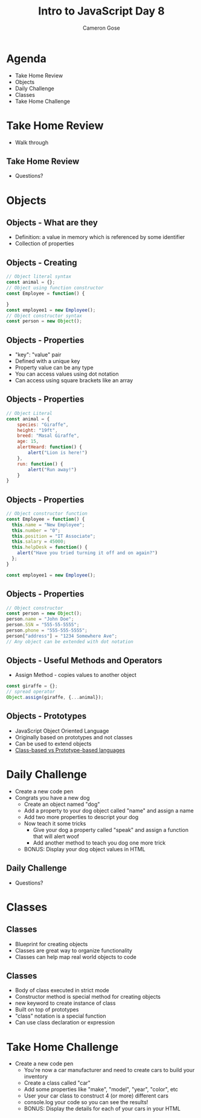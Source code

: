 #+TITLE: Intro to JavaScript Day 8
#+OPTIONS: toc:nil
#+AUTHOR: Cameron Gose
#+REVEAL_THEME: solarized

* Agenda
- Take Home Review
- Objects
- Daily Challenge
- Classes
- Take Home Challenge

* Take Home Review
 - Walk through

** Take Home Review
 - Questions?

* Objects
** Objects - What are they
- Definition: a value in memory which is referenced by some identifier
- Collection of properties
** Objects - Creating
#+BEGIN_SRC  javascript
// Object literal syntax
const animal = {};
// Object using function constructor
const Employee = function() {

}
const employee1 = new Employee();
// Object constructor syntax
const person = new Object();
#+END_SRC
** Objects - Properties
- "key": "value" pair
- Defined with a unique key
- Property value can be any type
- You can access values using dot notation
- Can access using square brackets like an array
** Objects - Properties
#+BEGIN_SRC javascript
// Object Literal
const animal = {
    species: "Giraffe",
    height: "19ft",
    breed: "Masal Giraffe",
    age: 15,
    alertHeard: function() {
        alert("Lion is here!")
    },
    run: function() {
        alert("Run away!")
    }
}
#+END_SRC
** Objects - Properties
#+BEGIN_SRC javascript
// Object constructor function
const Employee = function() {
  this.name = "New Employee";
  this.number = "0";
  this.position = "IT Associate";
  this.salary = 45000;
  this.helpDesk = function() {
    alert("Have you tried turning it off and on again?")
  };
}

const employee1 = new Employee();
#+END_SRC
** Objects - Properties
#+BEGIN_SRC javascript
// Object constructor
const person = new Object();
person.name = "John Doe";
person.SSN = "555-55-5555";
person.phone = "555-555-5555";
person["address"] = "1234 Somewhere Ave";
// Any object can be extended with dot notation

#+END_SRC

** Objects - Useful Methods and Operators
- Assign Method - copies values to another object
#+BEGIN_SRC javascript
const giraffe = {};
// spread operator
Object.assign(giraffe, {...animal});
#+END_SRC
** Objects - Prototypes
- JavaScript Object Oriented Language
- Originally based on prototypes and not classes
- Can be used to extend objects
- [[https://developer.mozilla.org/en-US/docs/Web/JavaScript/Guide/Details_of_the_Object_Model][Class-based vs Prototype-based languages]]

* Daily Challenge
- Create a new code pen
- Congrats you have a new dog
  - Create an object named "dog"
  - Add a property to your dog object called "name" and assign a name
  - Add two more properties to descript your dog
  - Now teach it some tricks
    - Give your dog a property called "speak" and assign a function that will alert woof
    - Add another method to teach you dog one more trick
  - BONUS: Display your dog object values in HTML

** Daily Challenge
- Questions?

* Classes
** Classes
- Blueprint for creating objects
- Classes are great way to organize functionality
- Classes can help map real world objects to code
** Classes
- Body of class executed in strict mode
- Constructor method is special method for creating objects
- new keyword to create instance of class
- Built on top of prototypes
- "class" notation is a special function
- Can use class declaration or expression
* Take Home Challenge
- Create a new code pen
  - You're now a car manufacturer and need to create cars to build your inventory
  - Create a class called "car"
  - Add some properties like "make", "model", "year", "color", etc
  - User your car class to construct 4 (or more) different cars
  - console.log your code so you can see the results!
  - BONUS: Display the details for each of your cars in your HTML
